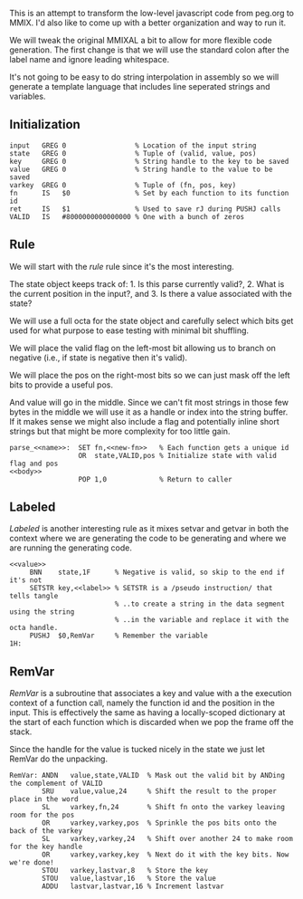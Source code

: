This is an attempt to transform the low-level javascript code from
peg.org to MMIX. I'd also like to come up with a better organization
and way to run it.

We will tweak the original MMIXAL a bit to allow for more flexible
code generation. The first change is that we will use the standard
colon after the label name and ignore leading whitespace.

It's not going to be easy to do string interpolation in assembly
so we will generate a template language that includes line seperated
strings and variables.

** Initialization
#+name: initialization
#+begin_src peg-template
input   GREG 0                 % Location of the input string
state   GREG 0                 % Tuple of (valid, value, pos)
key     GREG 0                 % String handle to the key to be saved
value   GREG 0                 % String handle to the value to be saved
varkey  GREG 0                 % Tuple of (fn, pos, key)
fn      IS   $0                % Set by each function to its function id
ret     IS   $1                % Used to save rJ during PUSHJ calls
VALID   IS   #8000000000000000 % One with a bunch of zeros
#+end_src

** Rule

We will start with the /rule/ rule since it's the most interesting.
   
The state object keeps track of: 1. Is this parse currently
valid?, 2. What is the current position in the input?, and 3. Is there
a value associated with the state?

We will use a full octa for the state object and carefully select
which bits get used for what purpose to ease testing with minimal
bit shuffling.

We will place the valid flag on the left-most bit allowing us to
branch on negative (i.e., if state is negative then it's valid).

We will place the pos on the right-most bits so we can just mask
off the left bits to provide a useful pos.

And value will go in the middle. Since we can't fit most strings in
those few bytes in the middle we will use it as a handle or index into
the string buffer. If it makes sense we might also include a flag and
potentially inline short strings but that might be more complexity for
too little gain.

#+name: rule
#+begin_src peg-template
parse_<<name>>:  SET fn,<<new-fn>>   % Each function gets a unique id
                 OR  state,VALID,pos % Initialize state with valid flag and pos
<<body>>
                 POP 1,0             % Return to caller
#+end_src

** Labeled

/Labeled/ is another interesting rule as it mixes setvar and getvar in
both the context where we are generating the code to be generating and
where we are running the generating code.
   
#+name: labeled
#+begin_src peg-template
<<value>>
     BNN    state,1F      % Negative is valid, so skip to the end if it's not
     SETSTR key,<<label>> % SETSTR is a /pseudo instruction/ that tells tangle
                          % ..to create a string in the data segment using the string
                          % ..in the variable and replace it with the octa handle.
     PUSHJ  $0,RemVar     % Remember the variable
1H:  
#+end_src

** RemVar

/RemVar/ is a subroutine that associates a key and value with a the
execution context of a function call, namely the function id and the
position in the input. This is effectively the same as having a
locally-scoped dictionary at the start of each function which is
discarded when we pop the frame off the stack.

Since the handle for the value is tucked nicely in the state we
just let RemVar do the unpacking. 

#+name: remvar
#+begin_src peg-template
RemVar: ANDN   value,state,VALID  % Mask out the valid bit by ANDing the complement of VALID
        SRU    value,value,24     % Shift the result to the proper place in the word
        SL     varkey,fn,24       % Shift fn onto the varkey leaving room for the pos
        OR     varkey,varkey,pos  % Sprinkle the pos bits onto the back of the varkey
        SL     varkey,varkey,24   % Shift over another 24 to make room for the key handle
        OR     varkey,varkey,key  % Next do it with the key bits. Now we're done!
        STOU   varkey,lastvar,8   % Store the key
        STOU   value,lastvar,16   % Store the value
        ADDU   lastvar,lastvar,16 % Increment lastvar
#+end_src

